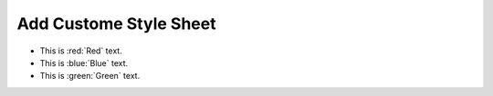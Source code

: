 Add Custome Style Sheet
==============================================================================

- This is :red:`Red` text.
- This is :blue:`Blue` text.
- This is :green:`Green` text.
